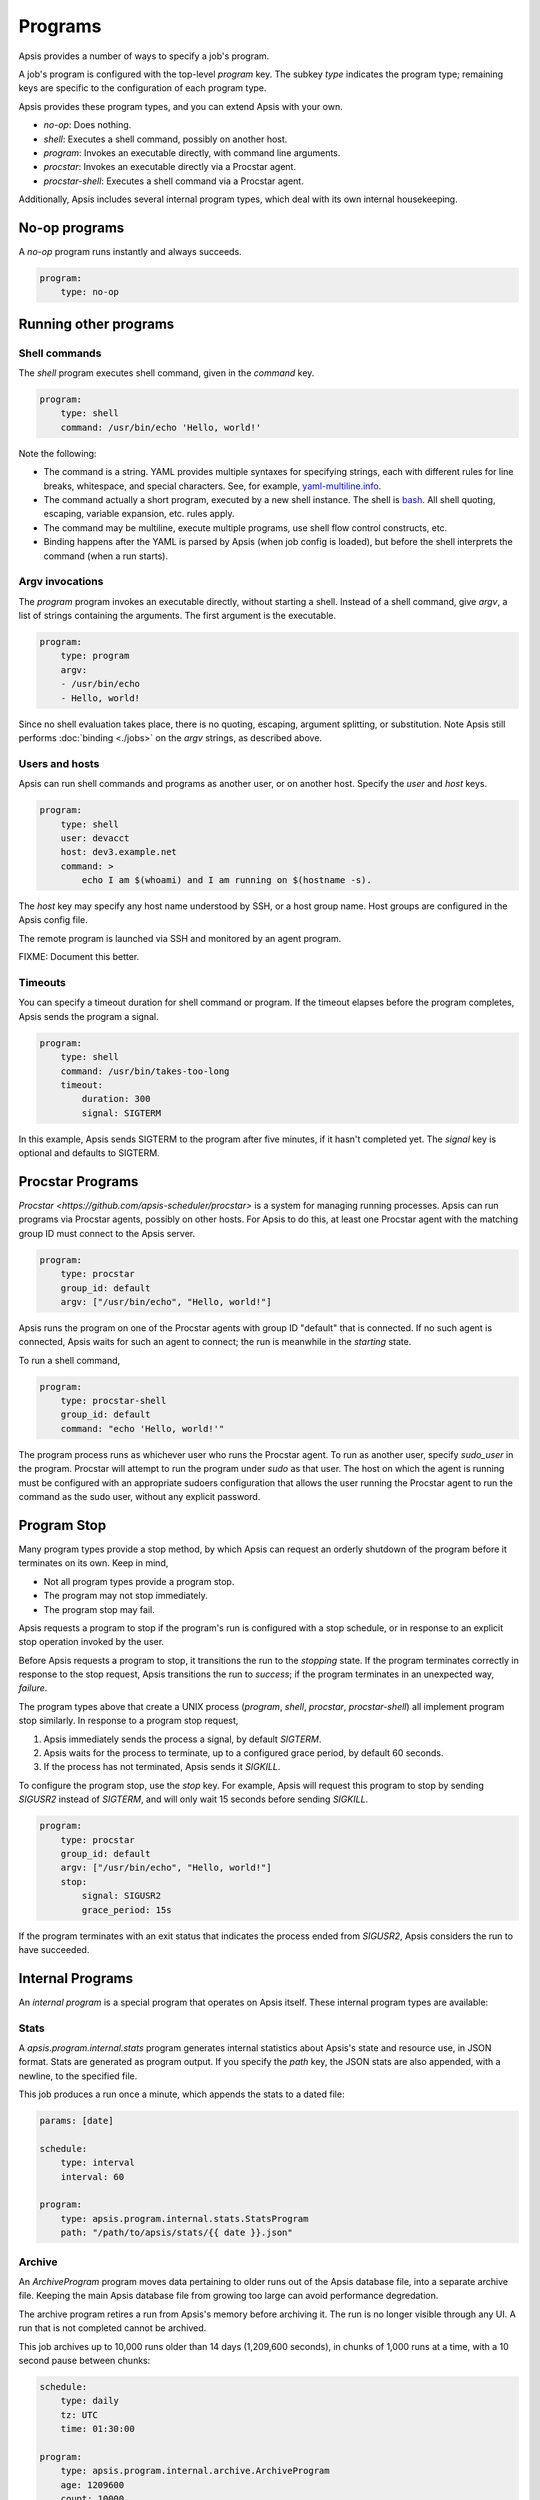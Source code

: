 .. _programs:

Programs
========

Apsis provides a number of ways to specify a job's program.

A job's program is configured with the top-level `program` key.  The subkey
`type` indicates the program type; remaining keys are specific to the
configuration of each program type.

Apsis provides these program types, and you can extend Apsis with your own.

- `no-op`: Does nothing.
- `shell`: Executes a shell command, possibly on another host.
- `program`: Invokes an executable directly, with command line arguments.
- `procstar`: Invokes an executable directly via a Procstar agent.
- `procstar-shell`: Executes a shell command via a Procstar agent.

Additionally, Apsis includes several internal program types, which deal with its
own internal housekeeping.


No-op programs
--------------

A `no-op` program runs instantly and always succeeds.

.. code:: yaml

    program:
        type: no-op


Running other programs
----------------------

Shell commands
^^^^^^^^^^^^^^

The `shell` program executes shell command, given in the `command` key. 

.. code:: yaml

    program:
        type: shell
        command: /usr/bin/echo 'Hello, world!'

Note the following:

- The command is a string.  YAML provides multiple syntaxes for specifying
  strings, each with different rules for line breaks, whitespace, and special
  characters.  See, for example,
  `yaml-multiline.info <https://yaml-multiline.info/>`_.

- The command actually a short program, executed by a new shell instance.
  The shell is
  `bash <https://www.gnu.org/software/bash/manual/bash.html>`_.  All shell
  quoting, escaping, variable expansion, etc. rules apply.

- The command may be multiline, execute multiple programs, use shell flow
  control constructs, etc.

- Binding happens after the YAML is parsed by Apsis (when job config is loaded),
  but before the shell interprets the command (when a run starts).


Argv invocations
^^^^^^^^^^^^^^^^

The `program` program invokes an executable directly, without starting a shell.
Instead of a shell command, give `argv`, a list of strings containing the
arguments.  The first argument is the executable.

.. code:: yaml

    program:
        type: program
        argv:
        - /usr/bin/echo
        - Hello, world!

Since no shell evaluation takes place, there is no quoting, escaping, argument
splitting, or substitution.  Note Apsis still performs :doc:`binding <./jobs>` on the `argv`
strings, as described above.


Users and hosts
^^^^^^^^^^^^^^^

Apsis can run shell commands and programs as another user, or on another host.
Specify the `user` and `host` keys.

.. code:: yaml

    program:
        type: shell
        user: devacct
        host: dev3.example.net
        command: >
            echo I am $(whoami) and I am running on $(hostname -s). 

The `host` key may specify any host name understood by SSH, or a host group
name.  Host groups are configured in the Apsis config file.

The remote program is launched via SSH and monitored by an agent program.

FIXME: Document this better.


Timeouts
^^^^^^^^

You can specify a timeout duration for shell command or program.  If the timeout
elapses before the program completes, Apsis sends the program a signal.

.. code:: yaml

    program:
        type: shell
        command: /usr/bin/takes-too-long
        timeout:
            duration: 300
            signal: SIGTERM

In this example, Apsis sends SIGTERM to the program after five minutes, if it
hasn't completed yet.  The `signal` key is optional and defaults to SIGTERM.


Procstar Programs
-----------------

`Procstar <https://github.com/apsis-scheduler/procstar>` is a system for
managing running processes.  Apsis can run programs via Procstar agents,
possibly on other hosts.  For Apsis to do this, at least one Procstar agent with
the matching group ID must connect to the Apsis server.

.. code:: yaml

    program:
        type: procstar
        group_id: default
        argv: ["/usr/bin/echo", "Hello, world!"]

Apsis runs the program on one of the Procstar agents with group ID "default"
that is connected.  If no such agent is connected, Apsis waits for such an agent
to connect; the run is meanwhile in the *starting* state.

To run a shell command,

.. code:: yaml

    program:
        type: procstar-shell
        group_id: default
        command: "echo 'Hello, world!'"

The program process runs as whichever user who runs the Procstar agent.  To run
as another user, specify `sudo_user` in the program.  Procstar will attempt to
run the program under `sudo` as that user.  The host on which the agent is
running must be configured with an appropriate sudoers configuration that allows
the user running the Procstar agent to run the command as the sudo user, without
any explicit password.


.. _program-stop:

Program Stop
------------

Many program types provide a stop method, by which Apsis can request an orderly
shutdown of the program before it terminates on its own.  Keep in mind,

- Not all program types provide a program stop.
- The program may not stop immediately.
- The program stop may fail.

Apsis requests a program to stop if the program's run is configured with a stop
schedule, or in response to an explicit stop operation invoked by the user.

Before Apsis requests a program to stop, it transitions the run to the
*stopping* state.  If the program terminates correctly in response to the stop
request, Apsis transitions the run to *success*; if the program terminates in an
unexpected way, *failure*.

The program types above that create a UNIX process (`program`, `shell`,
`procstar`, `procstar-shell`) all implement program stop similarly.  In response
to a program stop request,

1. Apsis immediately sends the process a signal, by default `SIGTERM`.
2. Apsis waits for the process to terminate, up to a configured grace period, by
   default 60 seconds.
3. If the process has not terminated, Apsis sends it `SIGKILL`.

To configure the program stop, use the `stop` key.  For example, Apsis will
request this program to stop by sending `SIGUSR2` instead of `SIGTERM`, and will
only wait 15 seconds before sending `SIGKILL`.

.. code:: yaml

    program:
        type: procstar
        group_id: default
        argv: ["/usr/bin/echo", "Hello, world!"]
        stop:
            signal: SIGUSR2
            grace_period: 15s

If the program terminates with an exit status that indicates the process ended
from `SIGUSR2`, Apsis considers the run to have succeeded.


Internal Programs
-----------------

An *internal program* is a special program that operates on Apsis itself.  These
internal program types are available:


Stats
^^^^^

A `apsis.program.internal.stats` program generates internal statistics about
Apsis's state and resource use, in JSON format.  Stats are generated as program
output.  If you specify the `path` key, the JSON stats are also appended, with a
newline, to the specified file.

This job produces a run once a minute, which appends the stats to a dated file:

.. code:: yaml

    params: [date]

    schedule:
        type: interval
        interval: 60

    program:
        type: apsis.program.internal.stats.StatsProgram
        path: "/path/to/apsis/stats/{{ date }}.json"



Archive
^^^^^^^

An `ArchiveProgram` program moves data pertaining to older runs out of the Apsis
database file, into a separate archive file.  Keeping the main Apsis database
file from growing too large can avoid performance degredation.

The archive program retires a run from Apsis's memory before archiving it.  The
run is no longer visible through any UI.  A run that is not completed cannot be
archived.

This job archives up to 10,000 runs older than 14 days (1,209,600 seconds), in
chunks of 1,000 runs at a time, with a 10 second pause between chunks:

.. code:: yaml

    schedule:
        type: daily
        tz: UTC
        time: 01:30:00

    program:
        type: apsis.program.internal.archive.ArchiveProgram
        age: 1209600
        count: 10000
        chunk_size: 1000
        chunk_sleep: 10
        path: '/path/to/apsis/archive.db'

The archive program blocks Apsis from performing other tasks for each chunk of
archive runs.  Adjust the `chunk_size`, `chunk_sleep`, and `count` parameters so
that the archiving process pauses every few seconds, to avoid long delays in
starting scheduled runs.  If the `chunk_size` parameter is omitted, all runs are
archived in one chunk.  If the `chunk_sleep` parameter is omitted, Apsis does
not pause between chunks.

The archive file is also an SQLite3 database file, and contains the subset of
columns from the main database file that contains run data.  The archive file
cannot be used directly by Apsis, but may be useful for historical analysis and
forensics.


Vacuum
^^^^^^

A `VacuumProgram` run vacuums (defragments and frees unused pages from) the
Apsis database file.  The program blocks Apsis while it is running; schedule it
to run only during times the scheduler is otherwise quiet.


